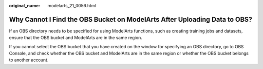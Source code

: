 :original_name: modelarts_21_0056.html

.. _modelarts_21_0056:

Why Cannot I Find the OBS Bucket on ModelArts After Uploading Data to OBS?
==========================================================================

If an OBS directory needs to be specified for using ModelArts functions, such as creating training jobs and datasets, ensure that the OBS bucket and ModelArts are in the same region.

If you cannot select the OBS bucket that you have created on the window for specifying an OBS directory, go to OBS Console, and check whether the OBS bucket and ModelArts are in the same region or whether the OBS bucket belongs to another account.
